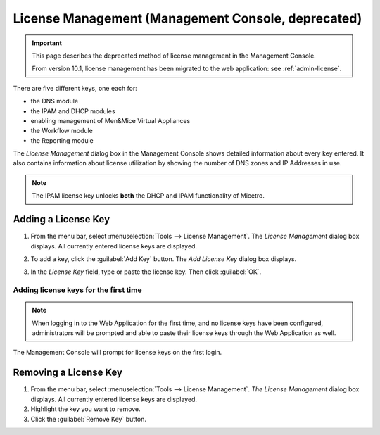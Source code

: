 .. _console-admin-license:

License Management (Management Console, deprecated)
===================================================

.. important::
  This page describes the deprecated method of license management in the Management Console.

  From version 10.1, license management has been migrated to the web application: see :ref:`admin-license`.

There are five different keys, one each for:

* the DNS module

* the IPAM and DHCP modules

* enabling management of Men&Mice Virtual Appliances

* the Workflow module

* the Reporting module

The *License Management* dialog box in the Management Console shows detailed information about every key entered. It also contains information about license utilization by showing the number of DNS zones and IP Addresses in use.

.. note::
  The IPAM license key unlocks **both** the DHCP and IPAM functionality of Micetro.

Adding a License Key
--------------------

1. From the menu bar, select :menuselection:`Tools --> License Management`. The *License Management* dialog box displays. All currently entered license keys are displayed.

.. image:: ../../../images/admin-license-empty.png
  :width: 80%
  :align: center

2. To add a key, click the :guilabel:`Add Key` button. The *Add License Key* dialog box displays.

.. image:: ../../images/admin-add-license.png
  :width: 50%
  :align: center

3. In the *License Key* field, type or paste the license key. Then click :guilabel:`OK`.

Adding license keys for the first time
^^^^^^^^^^^^^^^^^^^^^^^^^^^^^^^^^^^^^^

.. note::
  When logging in to the Web Application for the first time, and no license keys have been configured, administrators will be prompted and able to paste their license keys through the Web Application as well.

The Management Console will prompt for license keys on the first login.

Removing a License Key
----------------------

1. From the menu bar, select :menuselection:`Tools --> License Management`. *The License Management* dialog box displays. All currently entered license keys are displayed.

2. Highlight the key you want to remove.

3. Click the :guilabel:`Remove Key` button.

